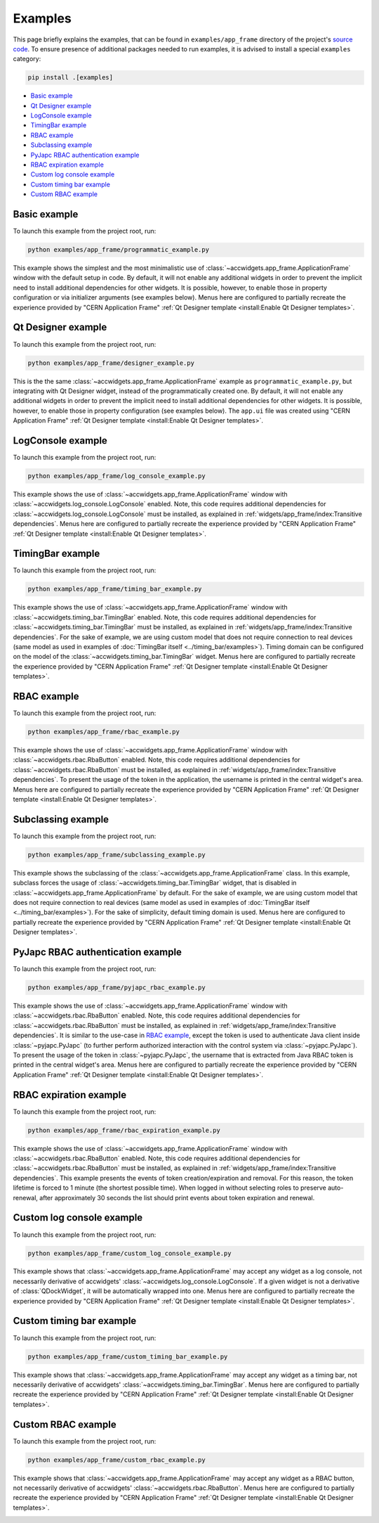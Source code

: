 Examples
==========

This page briefly explains the examples, that can be found in ``examples/app_frame`` directory of the project's
`source code <https://gitlab.cern.ch/acc-co/accsoft/gui/accsoft-gui-pyqt-widgets>`__. To ensure presence of additional
packages needed to run examples, it is advised to install a special ``examples`` category:

.. code-block:: bash

   pip install .[examples]

- `Basic example`_
- `Qt Designer example`_
- `LogConsole example`_
- `TimingBar example`_
- `RBAC example`_
- `Subclassing example`_
- `PyJapc RBAC authentication example`_
- `RBAC expiration example`_
- `Custom log console example`_
- `Custom timing bar example`_
- `Custom RBAC example`_


Basic example
--------------

To launch this example from the project root, run:

.. code-block:: bash

   python examples/app_frame/programmatic_example.py

This example shows the simplest and the most minimalistic use of :class:`~accwidgets.app_frame.ApplicationFrame`
window with the default setup in code. By default, it will not enable any
additional widgets in order to prevent the implicit need to install additional dependencies for other widgets.
It is possible, however, to enable those in property configuration or via initializer arguments (see examples below).
Menus here are configured to partially recreate the experience provided by "CERN Application Frame"
:ref:`Qt Designer template <install:Enable Qt Designer templates>`.

.. image:: ../../img/examples_appframe_basic.png

.. container:: collapsible-block

   .. container:: collapsible-title

      .. raw:: html

         Show contents of programmatic_example.py...

   .. literalinclude:: ../../../examples/app_frame/programmatic_example.py

.. raw:: html

   <p />


Qt Designer example
-------------------

To launch this example from the project root, run:

.. code-block:: bash

   python examples/app_frame/designer_example.py

This is the the same :class:`~accwidgets.app_frame.ApplicationFrame` example as ``programmatic_example.py``, but
integrating with Qt Designer widget, instead of the programmatically created one. By default, it will not enable any
additional widgets in order to prevent the implicit need to install additional dependencies for other widgets.
It is possible, however, to enable those in property configuration (see examples below). The ``app.ui`` file was
created using "CERN Application Frame" :ref:`Qt Designer template <install:Enable Qt Designer templates>`.

.. image:: ../../img/examples_appframe_designer.png

.. container:: collapsible-block

   .. container:: collapsible-title

      .. raw:: html

         Show contents of designer_example.py...

   .. literalinclude:: ../../../examples/app_frame/designer_example.py

.. raw:: html

   <p />


LogConsole example
------------------

To launch this example from the project root, run:

.. code-block:: bash

   python examples/app_frame/log_console_example.py

This example shows the use of :class:`~accwidgets.app_frame.ApplicationFrame` window with
:class:`~accwidgets.log_console.LogConsole` enabled. Note, this code requires
additional dependencies for :class:`~accwidgets.log_console.LogConsole` must be installed, as explained in
:ref:`widgets/app_frame/index:Transitive dependencies`. Menus here are configured to partially recreate the experience
provided by "CERN Application Frame" :ref:`Qt Designer template <install:Enable Qt Designer templates>`.

.. image:: ../../img/examples_appframe_log_console.png

.. container:: collapsible-block

   .. container:: collapsible-title

      .. raw:: html

         Show contents of log_console_example.py...

   .. literalinclude:: ../../../examples/app_frame/log_console_example.py

.. raw:: html

   <p />


TimingBar example
-----------------

To launch this example from the project root, run:

.. code-block:: bash

   python examples/app_frame/timing_bar_example.py

This example shows the use of :class:`~accwidgets.app_frame.ApplicationFrame` window with
:class:`~accwidgets.timing_bar.TimingBar` enabled. Note, this code requires
additional dependencies for :class:`~accwidgets.timing_bar.TimingBar` must be installed, as explained in
:ref:`widgets/app_frame/index:Transitive dependencies`. For the sake of example, we are using custom model that
does not require connection to real devices (same model as used in examples of
:doc:`TimingBar itself <../timing_bar/examples>`). Timing domain can be configured on the model of the
:class:`~accwidgets.timing_bar.TimingBar` widget. Menus here are configured to partially recreate the experience
provided by "CERN Application Frame" :ref:`Qt Designer template <install:Enable Qt Designer templates>`.

.. image:: ../../img/examples_appframe_timing.png

.. container:: collapsible-block

   .. container:: collapsible-title

      .. raw:: html

         Show contents of timing_bar_example.py...

   .. literalinclude:: ../../../examples/app_frame/timing_bar_example.py

.. raw:: html

   <p />


RBAC example
------------

To launch this example from the project root, run:

.. code-block:: bash

   python examples/app_frame/rbac_example.py

This example shows the use of :class:`~accwidgets.app_frame.ApplicationFrame` window with
:class:`~accwidgets.rbac.RbaButton` enabled. Note, this code requires
additional dependencies for :class:`~accwidgets.rbac.RbaButton` must be installed, as explained in
:ref:`widgets/app_frame/index:Transitive dependencies`. To present the usage of the token
in the application, the username is printed in the central widget's area. Menus here are configured to partially
recreate the experience provided by "CERN Application Frame"
:ref:`Qt Designer template <install:Enable Qt Designer templates>`.

.. image:: ../../img/examples_appframe_rbac.png

.. container:: collapsible-block

   .. container:: collapsible-title

      .. raw:: html

         Show contents of rbac_example.py...

   .. literalinclude:: ../../../examples/app_frame/rbac_example.py

.. raw:: html

   <p />

Subclassing example
-------------------

To launch this example from the project root, run:

.. code-block:: bash

   python examples/app_frame/subclassing_example.py

This example shows the subclassing of the :class:`~accwidgets.app_frame.ApplicationFrame` class. In this example,
subclass forces the usage of :class:`~accwidgets.timing_bar.TimingBar` widget, that is disabled in
:class:`~accwidgets.app_frame.ApplicationFrame` by default. For the sake of example, we are using custom model that
does not require connection to real devices (same model as used in examples of
:doc:`TimingBar itself <../timing_bar/examples>`). For the sake of simplicity, default timing domain is used. Menus
here are configured to partially recreate the experience provided by "CERN Application Frame"
:ref:`Qt Designer template <install:Enable Qt Designer templates>`.

.. image:: ../../img/examples_appframe_subclass.png

.. container:: collapsible-block

   .. container:: collapsible-title

      .. raw:: html

         Show contents of subclassing_example.py...

   .. literalinclude:: ../../../examples/app_frame/subclassing_example.py

.. raw:: html

   <p />

PyJapc RBAC authentication example
----------------------------------

To launch this example from the project root, run:

.. code-block:: bash

   python examples/app_frame/pyjapc_rbac_example.py

This example shows the use of :class:`~accwidgets.app_frame.ApplicationFrame` window with
:class:`~accwidgets.rbac.RbaButton` enabled. Note, this code requires
additional dependencies for :class:`~accwidgets.rbac.RbaButton` must be installed, as explained in
:ref:`widgets/app_frame/index:Transitive dependencies`. It is similar to the use-case in
`RBAC example`_, except the token is used to authenticate Java client inside :class:`~pyjapc.PyJapc`
(to further perform authorized interaction with the control system via :class:`~pyjapc.PyJapc`). To present the
usage of the token in :class:`~pyjapc.PyJapc`, the username that is extracted from Java RBAC token is printed in
the central widget's area. Menus here are configured to partially recreate the
experience provided by "CERN Application Frame" :ref:`Qt Designer template <install:Enable Qt Designer templates>`.

.. image:: ../../img/examples_appframe_pyjapc.png

.. container:: collapsible-block

   .. container:: collapsible-title

      .. raw:: html

         Show contents of pyjapc_rbac_example.py...

   .. literalinclude:: ../../../examples/app_frame/pyjapc_rbac_example.py

.. raw:: html

   <p />

RBAC expiration example
-----------------------

To launch this example from the project root, run:

.. code-block:: bash

   python examples/app_frame/rbac_expiration_example.py

This example shows the use of :class:`~accwidgets.app_frame.ApplicationFrame` window with
:class:`~accwidgets.rbac.RbaButton` enabled. Note, this code requires
additional dependencies for :class:`~accwidgets.rbac.RbaButton` must be installed, as explained in
:ref:`widgets/app_frame/index:Transitive dependencies`. This example presents the
events of token creation/expiration and removal. For this reason, the token lifetime is forced to 1 minute
(the shortest possible time). When logged in without selecting roles to preserve auto-renewal, after
approximately 30 seconds the list should print events about token expiration and renewal.

.. image:: ../../img/examples_appframe_expiration.png

.. container:: collapsible-block

   .. container:: collapsible-title

      .. raw:: html

         Show contents of rbac_expiration_example.py...

   .. literalinclude:: ../../../examples/app_frame/rbac_expiration_example.py

.. raw:: html

   <p />

Custom log console example
--------------------------

To launch this example from the project root, run:

.. code-block:: bash

   python examples/app_frame/custom_log_console_example.py

This example shows that :class:`~accwidgets.app_frame.ApplicationFrame` may accept any widget as a log console, not
necessarily derivative of accwidgets' :class:`~accwidgets.log_console.LogConsole`. If a given widget is not a
derivative of :class:`QDockWidget`, it will be automatically wrapped into one. Menus here are configured to partially
recreate the experience provided by "CERN Application Frame"
:ref:`Qt Designer template <install:Enable Qt Designer templates>`.

.. image:: ../../img/examples_appframe_custom_log.png

.. container:: collapsible-block

   .. container:: collapsible-title

      .. raw:: html

         Show contents of custom_log_console_example.py...

   .. literalinclude:: ../../../examples/app_frame/custom_log_console_example.py

.. raw:: html

   <p />

Custom timing bar example
-------------------------

To launch this example from the project root, run:

.. code-block:: bash

   python examples/app_frame/custom_timing_bar_example.py

This example shows that :class:`~accwidgets.app_frame.ApplicationFrame` may accept any widget as a timing bar, not
necessarily derivative of accwidgets' :class:`~accwidgets.timing_bar.TimingBar`. Menus here are configured to
partially recreate the experience provided by "CERN Application Frame"
:ref:`Qt Designer template <install:Enable Qt Designer templates>`.

.. image:: ../../img/examples_appframe_custom_timing_bar.png

.. container:: collapsible-block

   .. container:: collapsible-title

      .. raw:: html

         Show contents of custom_timing_bar_example.py...

   .. literalinclude:: ../../../examples/app_frame/custom_timing_bar_example.py

.. raw:: html

   <p />

Custom RBAC example
-------------------

To launch this example from the project root, run:

.. code-block:: bash

   python examples/app_frame/custom_rbac_example.py

This example shows that :class:`~accwidgets.app_frame.ApplicationFrame` may accept any widget as a RBAC button, not
necessarily derivative of accwidgets' :class:`~accwidgets.rbac.RbaButton`. Menus here are configured to
partially recreate the experience provided by "CERN Application Frame"
:ref:`Qt Designer template <install:Enable Qt Designer templates>`.

.. image:: ../../img/examples_appframe_custom_rbac.png

.. container:: collapsible-block

   .. container:: collapsible-title

      .. raw:: html

         Show contents of custom_rbac_example.py...

   .. literalinclude:: ../../../examples/app_frame/custom_rbac_example.py

.. raw:: html

   <p />
